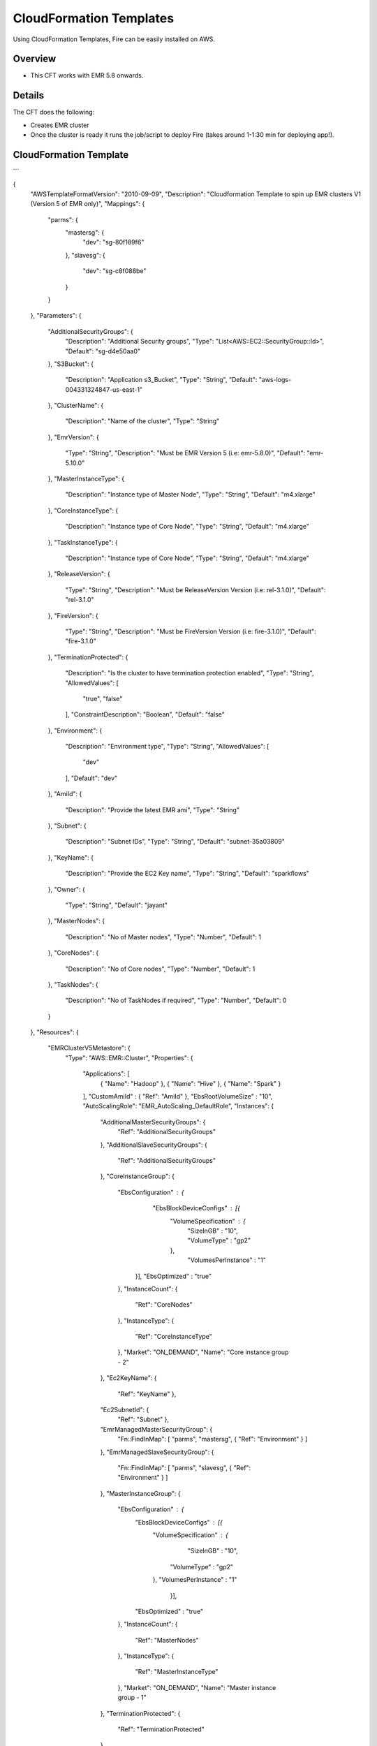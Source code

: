 CloudFormation Templates
========================

Using CloudFormation Templates, Fire can be easily installed on AWS.

Overview
--------

* This CFT works with EMR 5.8 onwards.

Details
----------

The CFT does the following:

* Creates EMR cluster
* Once the cluster is ready it runs the job/script to deploy Fire (takes around 1-1:30 min for deploying app!).

CloudFormation Template
------------------------

```

{
  "AWSTemplateFormatVersion": "2010-09-09",
  "Description": "Cloudformation Template to spin up EMR clusters V1 (Version 5 of EMR only)",
  "Mappings": {
    "parms": {
      "mastersg": {
        "dev": "sg-80f189f6"
      },
      "slavesg": {
        "dev": "sg-c8f088be"
      }
    }
  },
  "Parameters": {
    "AdditionalSecurityGroups": {
      "Description": "Additional Security groups",
      "Type": "List<AWS::EC2::SecurityGroup::Id>",
      "Default": "sg-d4e50aa0"
    },
    "S3Bucket": {
      "Description": "Application s3_Bucket",
      "Type": "String",
      "Default": "aws-logs-004331324847-us-east-1"
    },
    "ClusterName": {
      "Description": "Name of the cluster",
      "Type": "String"
    },
    "EmrVersion": {
      "Type": "String",
      "Description": "Must be EMR Version 5 (i.e: emr-5.8.0)",
      "Default": "emr-5.10.0"
    },
    "MasterInstanceType": {
      "Description": "Instance type of Master Node",
      "Type": "String",
      "Default": "m4.xlarge"
    },
    "CoreInstanceType": {
      "Description": "Instance type of Core Node",
      "Type": "String",
      "Default": "m4.xlarge"
    },
    "TaskInstanceType": {
      "Description": "Instance type of Core Node",
      "Type": "String",
      "Default": "m4.xlarge"
    },
    "ReleaseVersion": {
      "Type": "String",
      "Description": "Must be ReleaseVersion Version (i.e: rel-3.1.0)",
      "Default": "rel-3.1.0"
    },
    "FireVersion": {
      "Type": "String",
      "Description": "Must be FireVersion Version (i.e: fire-3.1.0)",
      "Default": "fire-3.1.0"
    },
    "TerminationProtected": {
      "Description": "Is the cluster to have termination protection enabled",
      "Type": "String",
      "AllowedValues": [
        "true",
        "false"
      ],
      "ConstraintDescription": "Boolean",
      "Default": "false"
    },
    "Environment": {
      "Description": "Environment type",
      "Type": "String",
      "AllowedValues": [
        "dev"
      ],
      "Default": "dev"
    },
    "AmiId": {
      "Description": "Provide the latest EMR ami",
      "Type": "String"
    },
    "Subnet": {
      "Description": "Subnet IDs",
      "Type":  "String",
      "Default": "subnet-35a03809"
    },
    "KeyName": {
      "Description": "Provide the EC2 Key name",
      "Type": "String",
      "Default": "sparkflows"
    },
    "Owner": {
      "Type": "String",
      "Default": "jayant"
    },
    "MasterNodes": {
      "Description": "No of Master nodes",
      "Type": "Number",
      "Default": 1
    },
    "CoreNodes": {
      "Description": "No of Core nodes",
      "Type": "Number",
      "Default": 1
    },
    "TaskNodes": {
      "Description": "No of TaskNodes if required",
      "Type": "Number",
      "Default": 0
    }
  },
  "Resources": {
    "EMRClusterV5Metastore": {
      "Type": "AWS::EMR::Cluster",
      "Properties": {
        "Applications": [
          { "Name": "Hadoop" },
          { "Name": "Hive" },
          { "Name": "Spark" }
        ],
        "CustomAmiId" : { "Ref": "AmiId" },
        "EbsRootVolumeSize" : "10",
        "AutoScalingRole": "EMR_AutoScaling_DefaultRole",
        "Instances": {
          "AdditionalMasterSecurityGroups": {
            "Ref": "AdditionalSecurityGroups"
          },
          "AdditionalSlaveSecurityGroups": {
            "Ref": "AdditionalSecurityGroups"
          },
          "CoreInstanceGroup": {
            "EbsConfiguration"  : {
    	              "EbsBlockDeviceConfigs" : [{
                             "VolumeSpecification" : {
                                     "SizeInGB" : "10",
                                     "VolumeType" : "gp2"
                             },
                              "VolumesPerInstance" : "1"
                    }],
                    "EbsOptimized" : "true"
            },
            "InstanceCount": {
              "Ref": "CoreNodes"
            },
            "InstanceType": {
              "Ref": "CoreInstanceType"
            },
            "Market": "ON_DEMAND",
            "Name": "Core instance group - 2"
          },
          "Ec2KeyName": {
            "Ref": "KeyName" },
          "Ec2SubnetId": {
            "Ref": "Subnet" },
          "EmrManagedMasterSecurityGroup": {
            "Fn::FindInMap": [ "parms", "mastersg", { "Ref": "Environment" } ]
          },
          "EmrManagedSlaveSecurityGroup": {
            "Fn::FindInMap": [ "parms", "slavesg", { "Ref": "Environment" } ]
          },
          "MasterInstanceGroup": {
            "EbsConfiguration"  : {
                    "EbsBlockDeviceConfigs" : [{
                             "VolumeSpecification" : {
                                     "SizeInGB" : "10",
                                    "VolumeType" : "gp2"
                             },
                             "VolumesPerInstance" : "1"
                                   }],
                    "EbsOptimized" : "true"
            },
            "InstanceCount": {
              "Ref": "MasterNodes"
            },
            "InstanceType": {
              "Ref": "MasterInstanceType"
            },
            "Market": "ON_DEMAND",
            "Name": "Master instance group - 1"
          },
          "TerminationProtected": {
            "Ref": "TerminationProtected"
          }
        },
        "JobFlowRole": "EMR_EC2_DefaultRole",
        "LogUri": {
          "Fn::Join": [ "", [ "s3n://", { "Ref": "S3Bucket" }, "/emr/logs/" ] ]
        },
        "Name": { "Fn::Join": [ "", [ { "Ref": "ClusterName" }, "-", { "Ref": "Environment"} ] ] },
        "ReleaseLabel": {
          "Ref": "EmrVersion"
        },
        "ServiceRole": "EMR_DefaultRole",
        "Tags": [
          { "Key": "Name", "Value": { "Fn::Join": [ "", [ "emr-instance-", { "Ref": "AWS::StackName" }, "" ] ] } },
          { "Key": "OwnerContact", "Value": { "Ref": "Owner" } }
        ],
        "VisibleToAllUsers": true
      }
    },
    "EMRTaskNodes": {
      "Type": "AWS::EMR::InstanceGroupConfig",
      "Properties": {
        "InstanceCount": {
          "Ref": "TaskNodes"
        },
        "InstanceRole": "TASK",
        "InstanceType": {
          "Ref": "TaskInstanceType"
        },
        "JobFlowId": {
          "Ref": "EMRClusterV5Metastore"
        }
      }
    },
    "setupsparkflows": {
      "Type": "AWS::EMR::Step",
      "Properties": {
        "ActionOnFailure": "CONTINUE",
        "HadoopJarStep": {
          "Jar": {
            "Fn::Join": [ "", [ "s3://", { "Ref": "S3Bucket" }, "/elasticmapreduce/sparkflow/script-runner.jar" ] ]
          },
          "Args": [
            { "Fn::Join": [ "", [ "s3://", { "Ref": "S3Bucket" }, "/elasticmapreduce/sparkflow/sparkflows.sh" ] ] },
            { "Ref": "ReleaseVersion" },
            { "Ref": "FireVersion" }
          ]
        },
        "Name": "setupsparkflows",
        "JobFlowId": {
          "Ref": "EMRClusterV5Metastore"
        }
      }
    }
  }
}

```

